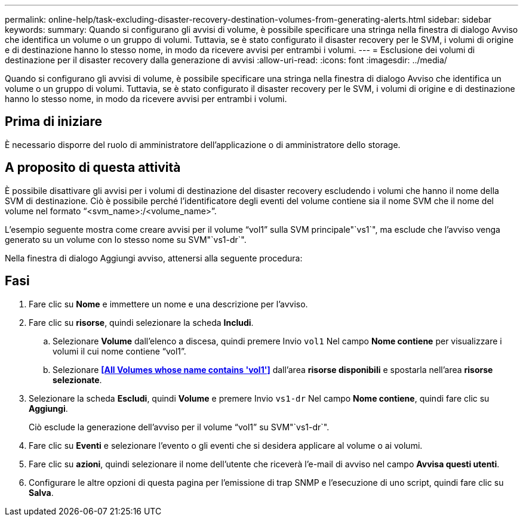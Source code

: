 ---
permalink: online-help/task-excluding-disaster-recovery-destination-volumes-from-generating-alerts.html 
sidebar: sidebar 
keywords:  
summary: Quando si configurano gli avvisi di volume, è possibile specificare una stringa nella finestra di dialogo Avviso che identifica un volume o un gruppo di volumi. Tuttavia, se è stato configurato il disaster recovery per le SVM, i volumi di origine e di destinazione hanno lo stesso nome, in modo da ricevere avvisi per entrambi i volumi. 
---
= Esclusione dei volumi di destinazione per il disaster recovery dalla generazione di avvisi
:allow-uri-read: 
:icons: font
:imagesdir: ../media/


[role="lead"]
Quando si configurano gli avvisi di volume, è possibile specificare una stringa nella finestra di dialogo Avviso che identifica un volume o un gruppo di volumi. Tuttavia, se è stato configurato il disaster recovery per le SVM, i volumi di origine e di destinazione hanno lo stesso nome, in modo da ricevere avvisi per entrambi i volumi.



== Prima di iniziare

È necessario disporre del ruolo di amministratore dell'applicazione o di amministratore dello storage.



== A proposito di questa attività

È possibile disattivare gli avvisi per i volumi di destinazione del disaster recovery escludendo i volumi che hanno il nome della SVM di destinazione. Ciò è possibile perché l'identificatore degli eventi del volume contiene sia il nome SVM che il nome del volume nel formato "`<svm_name>:/<volume_name>`".

L'esempio seguente mostra come creare avvisi per il volume "`vol1`" sulla SVM principale"`vs1`", ma esclude che l'avviso venga generato su un volume con lo stesso nome su SVM"`vs1-dr`".

Nella finestra di dialogo Aggiungi avviso, attenersi alla seguente procedura:



== Fasi

. Fare clic su *Nome* e immettere un nome e una descrizione per l'avviso.
. Fare clic su *risorse*, quindi selezionare la scheda *Includi*.
+
.. Selezionare *Volume* dall'elenco a discesa, quindi premere Invio `vol1` Nel campo *Nome contiene* per visualizzare i volumi il cui nome contiene "`vol1`".
.. Selezionare *<<All Volumes whose name contains 'vol1'>>* dall'area *risorse disponibili* e spostarla nell'area *risorse selezionate*.


. Selezionare la scheda *Escludi*, quindi *Volume* e premere Invio `vs1-dr` Nel campo *Nome contiene*, quindi fare clic su *Aggiungi*.
+
Ciò esclude la generazione dell'avviso per il volume "`vol1`" su SVM"`vs1-dr`".

. Fare clic su *Eventi* e selezionare l'evento o gli eventi che si desidera applicare al volume o ai volumi.
. Fare clic su *azioni*, quindi selezionare il nome dell'utente che riceverà l'e-mail di avviso nel campo *Avvisa questi utenti*.
. Configurare le altre opzioni di questa pagina per l'emissione di trap SNMP e l'esecuzione di uno script, quindi fare clic su *Salva*.

